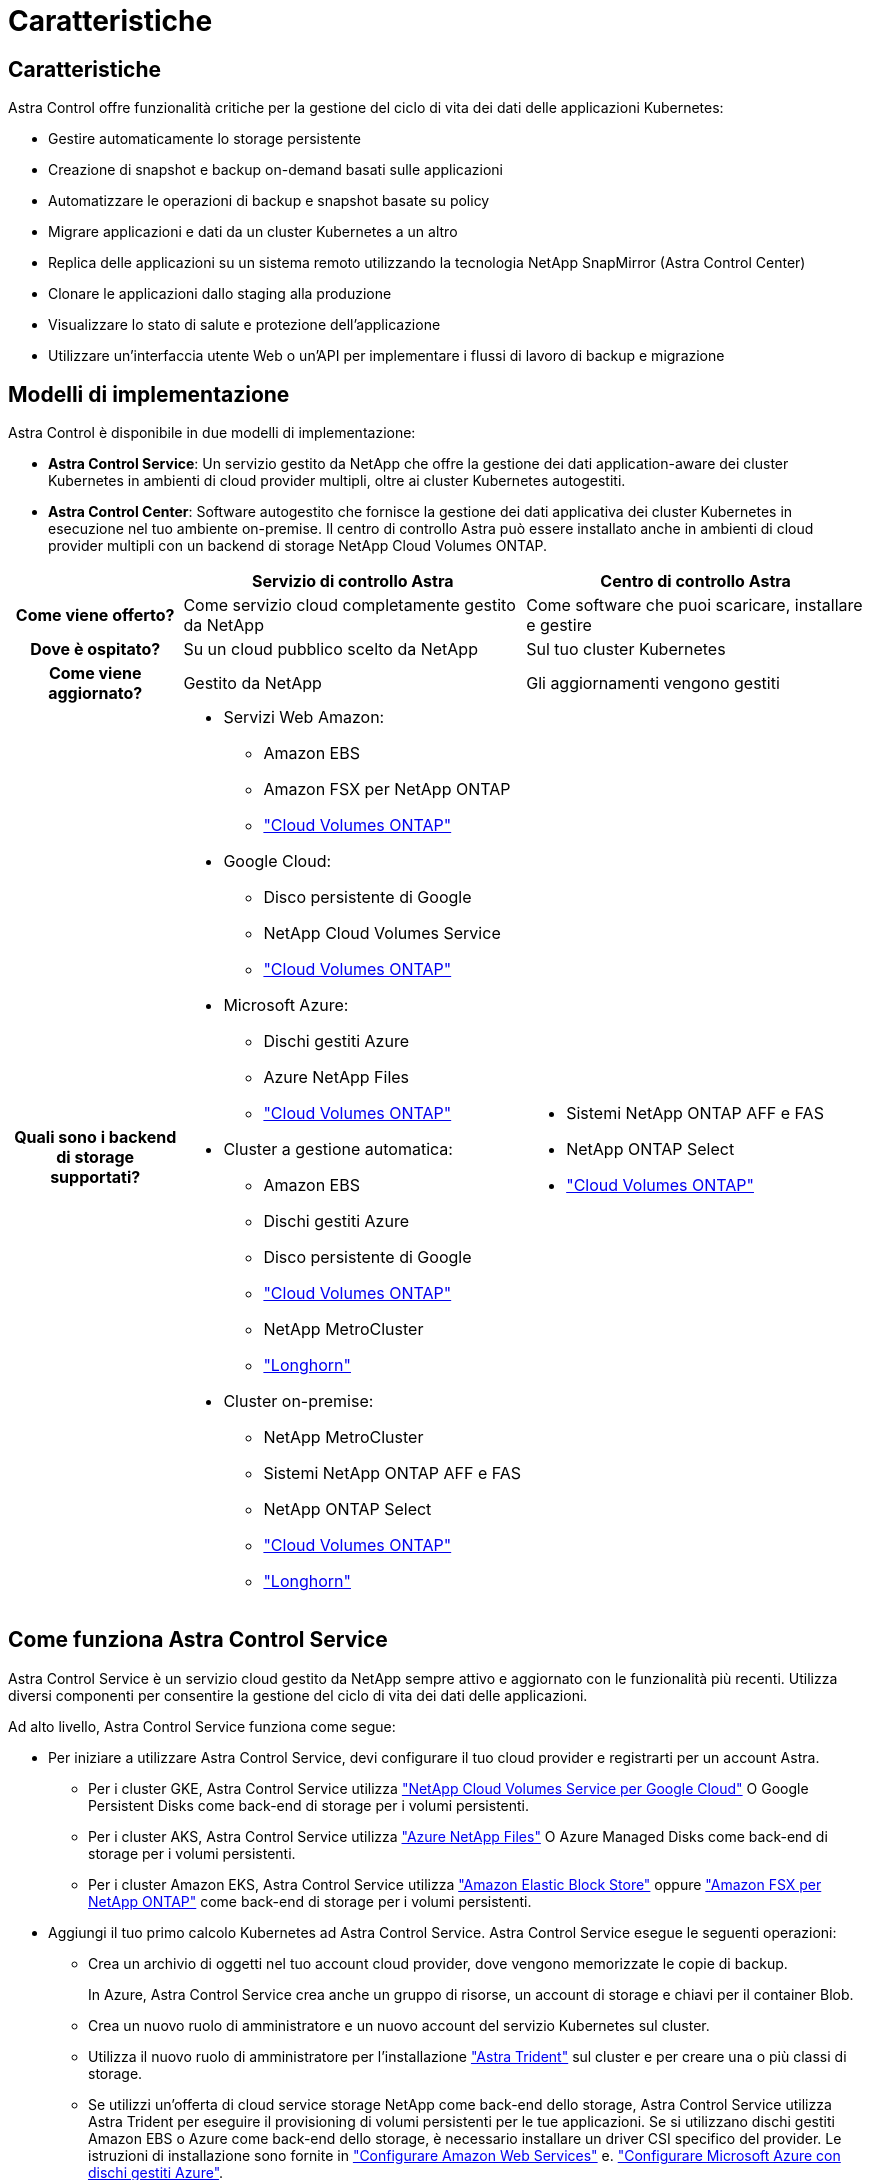 = Caratteristiche
:allow-uri-read: 




== Caratteristiche

Astra Control offre funzionalità critiche per la gestione del ciclo di vita dei dati delle applicazioni Kubernetes:

* Gestire automaticamente lo storage persistente
* Creazione di snapshot e backup on-demand basati sulle applicazioni
* Automatizzare le operazioni di backup e snapshot basate su policy
* Migrare applicazioni e dati da un cluster Kubernetes a un altro
* Replica delle applicazioni su un sistema remoto utilizzando la tecnologia NetApp SnapMirror (Astra Control Center)
* Clonare le applicazioni dallo staging alla produzione
* Visualizzare lo stato di salute e protezione dell'applicazione
* Utilizzare un'interfaccia utente Web o un'API per implementare i flussi di lavoro di backup e migrazione




== Modelli di implementazione

Astra Control è disponibile in due modelli di implementazione:

* *Astra Control Service*: Un servizio gestito da NetApp che offre la gestione dei dati application-aware dei cluster Kubernetes in ambienti di cloud provider multipli, oltre ai cluster Kubernetes autogestiti.
* *Astra Control Center*: Software autogestito che fornisce la gestione dei dati applicativa dei cluster Kubernetes in esecuzione nel tuo ambiente on-premise. Il centro di controllo Astra può essere installato anche in ambienti di cloud provider multipli con un backend di storage NetApp Cloud Volumes ONTAP.


[cols="1h,2d,2a"]
|===
|  | Servizio di controllo Astra | Centro di controllo Astra 


| Come viene offerto? | Come servizio cloud completamente gestito da NetApp  a| 
Come software che puoi scaricare, installare e gestire



| Dove è ospitato? | Su un cloud pubblico scelto da NetApp  a| 
Sul tuo cluster Kubernetes



| Come viene aggiornato? | Gestito da NetApp  a| 
Gli aggiornamenti vengono gestiti



| Quali sono i backend di storage supportati?  a| 
* Servizi Web Amazon:
+
** Amazon EBS
** Amazon FSX per NetApp ONTAP
** https://docs.netapp.com/us-en/cloud-manager-cloud-volumes-ontap/task-getting-started-gcp.html["Cloud Volumes ONTAP"^]


* Google Cloud:
+
** Disco persistente di Google
** NetApp Cloud Volumes Service
** https://docs.netapp.com/us-en/cloud-manager-cloud-volumes-ontap/task-getting-started-gcp.html["Cloud Volumes ONTAP"^]


* Microsoft Azure:
+
** Dischi gestiti Azure
** Azure NetApp Files
** https://docs.netapp.com/us-en/cloud-manager-cloud-volumes-ontap/task-getting-started-azure.html["Cloud Volumes ONTAP"^]


* Cluster a gestione automatica:
+
** Amazon EBS
** Dischi gestiti Azure
** Disco persistente di Google
** https://docs.netapp.com/us-en/cloud-manager-cloud-volumes-ontap/["Cloud Volumes ONTAP"^]
** NetApp MetroCluster
** https://longhorn.io/["Longhorn"^]


* Cluster on-premise:
+
** NetApp MetroCluster
** Sistemi NetApp ONTAP AFF e FAS
** NetApp ONTAP Select
** https://docs.netapp.com/us-en/cloud-manager-cloud-volumes-ontap/["Cloud Volumes ONTAP"^]
** https://longhorn.io/["Longhorn"^]



 a| 
* Sistemi NetApp ONTAP AFF e FAS
* NetApp ONTAP Select
* https://docs.netapp.com/us-en/cloud-manager-cloud-volumes-ontap/["Cloud Volumes ONTAP"^]


|===


== Come funziona Astra Control Service

Astra Control Service è un servizio cloud gestito da NetApp sempre attivo e aggiornato con le funzionalità più recenti. Utilizza diversi componenti per consentire la gestione del ciclo di vita dei dati delle applicazioni.

Ad alto livello, Astra Control Service funziona come segue:

* Per iniziare a utilizzare Astra Control Service, devi configurare il tuo cloud provider e registrarti per un account Astra.
+
** Per i cluster GKE, Astra Control Service utilizza https://cloud.netapp.com/cloud-volumes-service-for-gcp["NetApp Cloud Volumes Service per Google Cloud"^] O Google Persistent Disks come back-end di storage per i volumi persistenti.
** Per i cluster AKS, Astra Control Service utilizza https://cloud.netapp.com/azure-netapp-files["Azure NetApp Files"^] O Azure Managed Disks come back-end di storage per i volumi persistenti.
** Per i cluster Amazon EKS, Astra Control Service utilizza https://docs.aws.amazon.com/ebs/["Amazon Elastic Block Store"^] oppure https://docs.aws.amazon.com/fsx/latest/ONTAPGuide/what-is-fsx-ontap.html["Amazon FSX per NetApp ONTAP"^] come back-end di storage per i volumi persistenti.


* Aggiungi il tuo primo calcolo Kubernetes ad Astra Control Service. Astra Control Service esegue le seguenti operazioni:
+
** Crea un archivio di oggetti nel tuo account cloud provider, dove vengono memorizzate le copie di backup.
+
In Azure, Astra Control Service crea anche un gruppo di risorse, un account di storage e chiavi per il container Blob.

** Crea un nuovo ruolo di amministratore e un nuovo account del servizio Kubernetes sul cluster.
** Utilizza il nuovo ruolo di amministratore per l'installazione https://docs.netapp.com/us-en/trident/index.html["Astra Trident"^] sul cluster e per creare una o più classi di storage.
** Se utilizzi un'offerta di cloud service storage NetApp come back-end dello storage, Astra Control Service utilizza Astra Trident per eseguire il provisioning di volumi persistenti per le tue applicazioni. Se si utilizzano dischi gestiti Amazon EBS o Azure come back-end dello storage, è necessario installare un driver CSI specifico del provider. Le istruzioni di installazione sono fornite in https://docs.netapp.com/us-en/astra-control-service/get-started/set-up-amazon-web-services.html["Configurare Amazon Web Services"^] e. https://docs.netapp.com/us-en/astra-control-service/get-started/set-up-microsoft-azure-with-amd.html["Configurare Microsoft Azure con dischi gestiti Azure"^].


* A questo punto, è possibile aggiungere applicazioni al cluster. Il provisioning dei volumi persistenti verrà eseguito sulla nuova classe di storage predefinita.
* Quindi, utilizza Astra Control Service per gestire queste applicazioni e iniziare a creare snapshot, backup e cloni.


Il piano gratuito di Astra Control ti consente di gestire fino a 10 spazi dei nomi nel tuo account. Se desideri gestire più di 10, dovrai impostare la fatturazione eseguendo l'aggiornamento dal piano gratuito al piano Premium.



== Come funziona Astra Control Center

Astra Control Center viene eseguito localmente nel tuo cloud privato.

Il centro di controllo Astra supporta i cluster Kubernetes con classe di storage basata su Astra Trident con un backend di storage ONTAP 9.5 e superiore.

In un ambiente connesso al cloud, Astra Control Center utilizza Cloud Insights per fornire monitoraggio e telemetria avanzati. In assenza di una connessione Cloud Insights, il monitoraggio e la telemetria sono disponibili in un centro di controllo Astra per un periodo di 7 giorni ed esportati anche in strumenti di monitoraggio nativi Kubernetes (come Prometheus e Grafana) attraverso endpoint di metriche aperte.

Il centro di controllo Astra è completamente integrato nell'ecosistema AutoSupport e Active IQ per fornire agli utenti e al supporto NetApp informazioni sulla risoluzione dei problemi e sull'utilizzo.

Puoi provare Astra Control Center utilizzando una licenza di valutazione integrata della durata di 90 giorni. Mentre stai valutando Astra Control Center, puoi ottenere supporto tramite e-mail e opzioni della community. Inoltre, puoi accedere agli articoli e alla documentazione della Knowledge base dalla dashboard di supporto all'interno del prodotto.

Per installare e utilizzare Astra Control Center, è necessario soddisfare determinati requisiti https://docs.netapp.com/us-en/astra-control-center/get-started/requirements.html["requisiti"^].

Ad alto livello, Astra Control Center funziona come segue:

* Astra Control Center viene installato nel proprio ambiente locale. Scopri di più su come https://docs.netapp.com/us-en/astra-control-center/get-started/install_acc.html["Installare Astra Control Center"^].
* È possibile completare alcune attività di configurazione, come ad esempio:
+
** Impostare la licenza.
** Aggiungere il primo cluster.
** Aggiungere il backend di storage rilevato quando si aggiunge il cluster.
** Aggiungi un bucket di store di oggetti che memorizzerà i backup delle tue app.




Scopri di più su come https://docs.netapp.com/us-en/astra-control-center/get-started/setup_overview.html["Configurare Astra Control Center"^].

È possibile aggiungere applicazioni al cluster. In alternativa, se nel cluster gestito sono già presenti alcune applicazioni, è possibile utilizzare Astra Control Center per gestirle. Quindi, utilizza Astra Control Center per creare snapshot, backup, cloni e relazioni di replica.



== Per ulteriori informazioni

* https://docs.netapp.com/us-en/astra/index.html["Documentazione del servizio Astra Control"^]
* https://docs.netapp.com/us-en/astra-control-center/index.html["Documentazione di Astra Control Center"^]
* https://docs.netapp.com/us-en/trident/index.html["Documentazione di Astra Trident"^]
* https://docs.netapp.com/us-en/astra-automation["Utilizzare l'API di controllo Astra"^]
* https://docs.netapp.com/us-en/cloudinsights/["Documentazione Cloud Insights"^]
* https://docs.netapp.com/us-en/ontap/index.html["Documentazione ONTAP"^]

